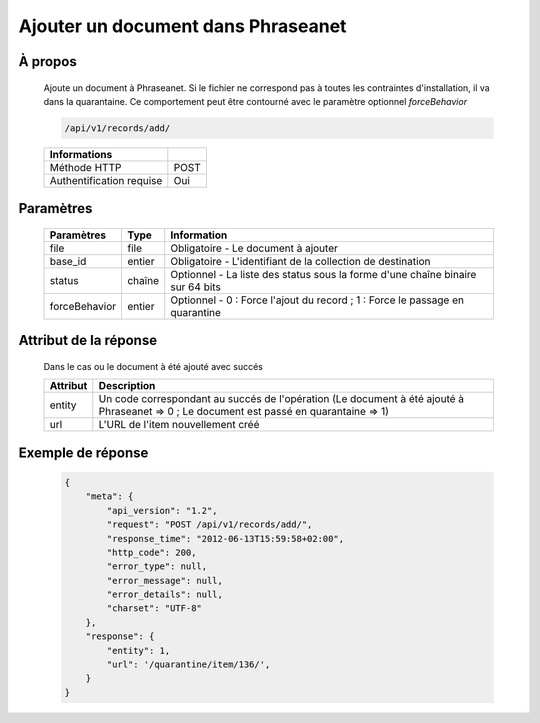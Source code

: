 Ajouter un document dans Phraseanet
===================================

À propos
--------

  Ajoute un document à Phraseanet.
  Si le fichier ne correspond pas à toutes les contraintes d'installation, il va dans la quarantaine.
  Ce comportement peut être contourné avec le paramètre optionnel *forceBehavior*

  .. code-block:: bash

    /api/v1/records/add/

  ========================== ======
   Informations
  ========================== ======
   Méthode HTTP               POST
   Authentification requise   Oui
  ========================== ======

Paramètres
----------

  =============== =========== =============
   Paramètres      Type        Information
  =============== =========== =============
   file            file        Obligatoire - Le document à ajouter
   base_id         entier      Obligatoire - L'identifiant de la collection de destination
   status          chaîne      Optionnel   - La liste des status sous la forme d'une chaîne binaire sur 64 bits
   forceBehavior   entier      Optionnel   - 0 : Force l'ajout du record ; 1 : Force le passage en quarantine
  =============== =========== =============

Attribut de la réponse
----------------------

  Dans le cas ou le document à été ajouté avec succés

  ================== ================================
   Attribut           Description
  ================== ================================
   entity             Un code correspondant au succés de l'opération (Le document à été ajouté à Phraseanet => 0 ; Le document est passé en quarantaine => 1)
   url                L'URL de l'item nouvellement créé
  ================== ================================


Exemple de réponse
------------------

  .. code-block:: javascript

    {
        "meta": {
            "api_version": "1.2",
            "request": "POST /api/v1/records/add/",
            "response_time": "2012-06-13T15:59:58+02:00",
            "http_code": 200,
            "error_type": null,
            "error_message": null,
            "error_details": null,
            "charset": "UTF-8"
        },
        "response": {
            "entity": 1,
            "url": '/quarantine/item/136/',
        }
    }
